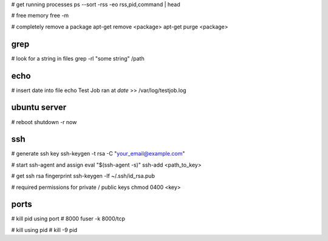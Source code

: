 # get running processes
ps --sort -rss -eo rss,pid,command | head

# free memory
free -m

# completely remove a package
apt-get remove <package>
apt-get purge <package>


grep
----
# look for a string in files
grep -rl "some string" /path


echo
----
# insert date into file
echo Test Job ran at  `date` >> /var/log/testjob.log


ubuntu server
-------------
# reboot
shutdown -r now


ssh
---
# generate ssh key
ssh-keygen -t rsa -C "your_email@example.com"

# start ssh-agent and assign
eval "$(ssh-agent -s)"
ssh-add <path_to_key>

# get ssh rsa fingerprint
ssh-keygen -lf ~/.ssh/id_rsa.pub

# required permissions for private / public keys
chmod 0400 <key>


ports
-----
# kill pid using port # 8000
fuser -k 8000/tcp

# kill using pid #
kill -9 pid